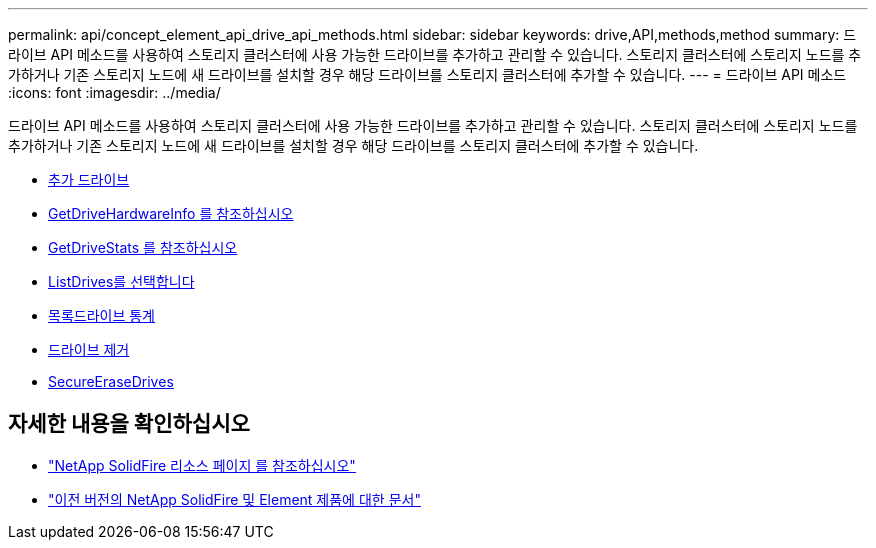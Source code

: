 ---
permalink: api/concept_element_api_drive_api_methods.html 
sidebar: sidebar 
keywords: drive,API,methods,method 
summary: 드라이브 API 메소드를 사용하여 스토리지 클러스터에 사용 가능한 드라이브를 추가하고 관리할 수 있습니다. 스토리지 클러스터에 스토리지 노드를 추가하거나 기존 스토리지 노드에 새 드라이브를 설치할 경우 해당 드라이브를 스토리지 클러스터에 추가할 수 있습니다. 
---
= 드라이브 API 메소드
:icons: font
:imagesdir: ../media/


[role="lead"]
드라이브 API 메소드를 사용하여 스토리지 클러스터에 사용 가능한 드라이브를 추가하고 관리할 수 있습니다. 스토리지 클러스터에 스토리지 노드를 추가하거나 기존 스토리지 노드에 새 드라이브를 설치할 경우 해당 드라이브를 스토리지 클러스터에 추가할 수 있습니다.

* xref:reference_element_api_adddrives.adoc[추가 드라이브]
* xref:reference_element_api_getdrivehardwareinfo.adoc[GetDriveHardwareInfo 를 참조하십시오]
* xref:reference_element_api_getdrivestats.adoc[GetDriveStats 를 참조하십시오]
* xref:reference_element_api_listdrives.adoc[ListDrives를 선택합니다]
* xref:reference_element_api_listdrivestats.adoc[목록드라이브 통계]
* xref:reference_element_api_removedrives.adoc[드라이브 제거]
* xref:reference_element_api_secureerasedrives.adoc[SecureEraseDrives]




== 자세한 내용을 확인하십시오

* https://www.netapp.com/data-storage/solidfire/documentation/["NetApp SolidFire 리소스 페이지 를 참조하십시오"^]
* https://docs.netapp.com/sfe-122/topic/com.netapp.ndc.sfe-vers/GUID-B1944B0E-B335-4E0B-B9F1-E960BF32AE56.html["이전 버전의 NetApp SolidFire 및 Element 제품에 대한 문서"^]

